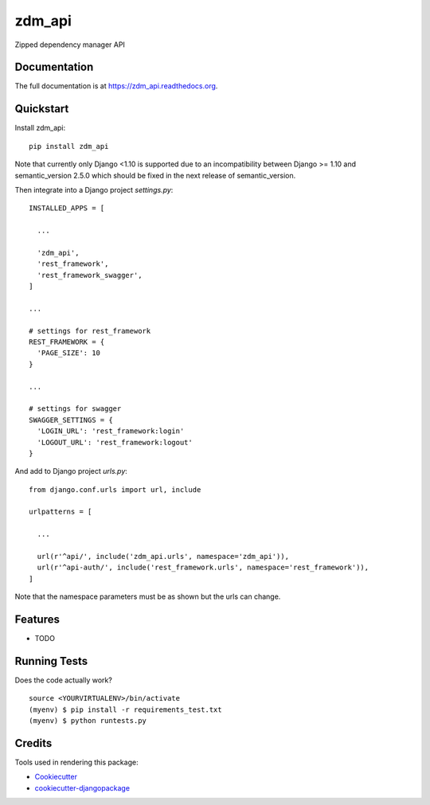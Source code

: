 =============================
zdm_api
=============================

.. image:: https://badge.fury.io/py/zdm_api.png
    :target: https://badge.fury.io/py/zdm_api

.. image:: https://travis-ci.org/pghalliday/zdm_api.png?branch=master
    :target: https://travis-ci.org/pghalliday/zdm_api

Zipped dependency manager API

Documentation
-------------

The full documentation is at https://zdm_api.readthedocs.org.

Quickstart
----------

Install zdm_api::

  pip install zdm_api

Note that currently only Django <1.10 is supported due to an incompatibility between Django >= 1.10 and semantic_version 2.5.0 which should be fixed in the next release of semantic_version.

Then integrate into a Django project `settings.py`::

  INSTALLED_APPS = [

    ...

    'zdm_api',
    'rest_framework',
    'rest_framework_swagger',
  ]

  ...

  # settings for rest_framework
  REST_FRAMEWORK = {
    'PAGE_SIZE': 10
  }

  ...

  # settings for swagger
  SWAGGER_SETTINGS = {
    'LOGIN_URL': 'rest_framework:login'
    'LOGOUT_URL': 'rest_framework:logout'
  }

And add to Django project `urls.py`::

  from django.conf.urls import url, include

  urlpatterns = [

    ...

    url(r'^api/', include('zdm_api.urls', namespace='zdm_api')),
    url(r'^api-auth/', include('rest_framework.urls', namespace='rest_framework')),
  ]

Note that the namespace parameters must be as shown but the urls can change.

Features
--------

* TODO

Running Tests
--------------

Does the code actually work?

::

    source <YOURVIRTUALENV>/bin/activate
    (myenv) $ pip install -r requirements_test.txt
    (myenv) $ python runtests.py

Credits
---------

Tools used in rendering this package:

*  Cookiecutter_
*  `cookiecutter-djangopackage`_

.. _Cookiecutter: https://github.com/audreyr/cookiecutter
.. _`cookiecutter-djangopackage`: https://github.com/pydanny/cookiecutter-djangopackage
